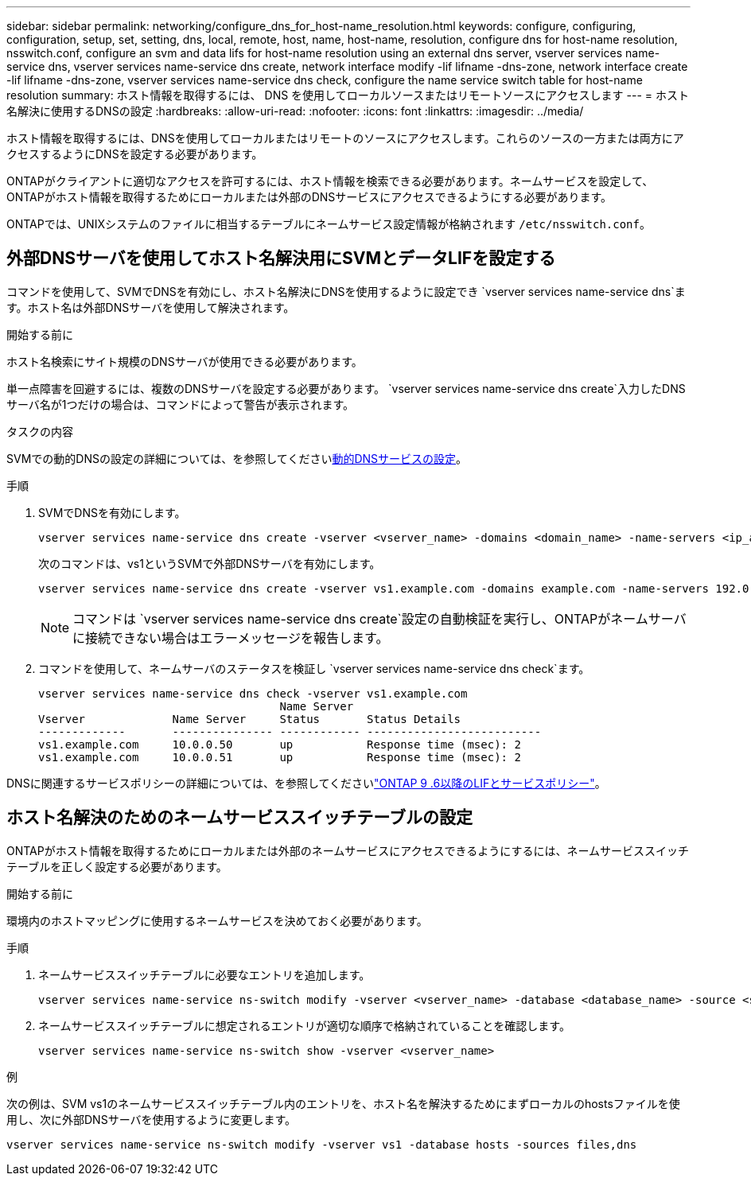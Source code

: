 ---
sidebar: sidebar 
permalink: networking/configure_dns_for_host-name_resolution.html 
keywords: configure, configuring, configuration, setup, set, setting, dns, local, remote, host, name, host-name, resolution, configure dns for host-name resolution, nsswitch.conf, configure an svm and data lifs for host-name resolution using an external dns server, vserver services name-service dns, vserver services name-service dns create, network interface modify -lif lifname -dns-zone, network interface create -lif lifname -dns-zone, vserver services name-service dns check, configure the name service switch table for host-name resolution 
summary: ホスト情報を取得するには、 DNS を使用してローカルソースまたはリモートソースにアクセスします 
---
= ホスト名解決に使用するDNSの設定
:hardbreaks:
:allow-uri-read: 
:nofooter: 
:icons: font
:linkattrs: 
:imagesdir: ../media/


[role="lead"]
ホスト情報を取得するには、DNSを使用してローカルまたはリモートのソースにアクセスします。これらのソースの一方または両方にアクセスするようにDNSを設定する必要があります。

ONTAPがクライアントに適切なアクセスを許可するには、ホスト情報を検索できる必要があります。ネームサービスを設定して、ONTAPがホスト情報を取得するためにローカルまたは外部のDNSサービスにアクセスできるようにする必要があります。

ONTAPでは、UNIXシステムのファイルに相当するテーブルにネームサービス設定情報が格納されます `/etc/nsswitch.conf`。



== 外部DNSサーバを使用してホスト名解決用にSVMとデータLIFを設定する

コマンドを使用して、SVMでDNSを有効にし、ホスト名解決にDNSを使用するように設定でき `vserver services name-service dns`ます。ホスト名は外部DNSサーバを使用して解決されます。

.開始する前に
ホスト名検索にサイト規模のDNSサーバが使用できる必要があります。

単一点障害を回避するには、複数のDNSサーバを設定する必要があります。 `vserver services name-service dns create`入力したDNSサーバ名が1つだけの場合は、コマンドによって警告が表示されます。

.タスクの内容
SVMでの動的DNSの設定の詳細については、を参照してくださいxref:configure_dynamic_dns_services.html[動的DNSサービスの設定]。

.手順
. SVMでDNSを有効にします。
+
....
vserver services name-service dns create -vserver <vserver_name> -domains <domain_name> -name-servers <ip_addresses> -state enabled
....
+
次のコマンドは、vs1というSVMで外部DNSサーバを有効にします。

+
....
vserver services name-service dns create -vserver vs1.example.com -domains example.com -name-servers 192.0.2.201,192.0.2.202 -state enabled
....
+

NOTE: コマンドは `vserver services name-service dns create`設定の自動検証を実行し、ONTAPがネームサーバに接続できない場合はエラーメッセージを報告します。

. コマンドを使用して、ネームサーバのステータスを検証し `vserver services name-service dns check`ます。
+
....
vserver services name-service dns check -vserver vs1.example.com
                                    Name Server
Vserver             Name Server     Status       Status Details
-------------       --------------- ------------ --------------------------
vs1.example.com     10.0.0.50       up           Response time (msec): 2
vs1.example.com     10.0.0.51       up           Response time (msec): 2
....


DNSに関連するサービスポリシーの詳細については、を参照してくださいlink:lifs_and_service_policies96.html["ONTAP 9 .6以降のLIFとサービスポリシー"]。



== ホスト名解決のためのネームサービススイッチテーブルの設定

ONTAPがホスト情報を取得するためにローカルまたは外部のネームサービスにアクセスできるようにするには、ネームサービススイッチテーブルを正しく設定する必要があります。

.開始する前に
環境内のホストマッピングに使用するネームサービスを決めておく必要があります。

.手順
. ネームサービススイッチテーブルに必要なエントリを追加します。
+
....
vserver services name-service ns-switch modify -vserver <vserver_name> -database <database_name> -source <source_names>
....
. ネームサービススイッチテーブルに想定されるエントリが適切な順序で格納されていることを確認します。
+
....
vserver services name-service ns-switch show -vserver <vserver_name>
....


.例
次の例は、SVM vs1のネームサービススイッチテーブル内のエントリを、ホスト名を解決するためにまずローカルのhostsファイルを使用し、次に外部DNSサーバを使用するように変更します。

....
vserver services name-service ns-switch modify -vserver vs1 -database hosts -sources files,dns
....